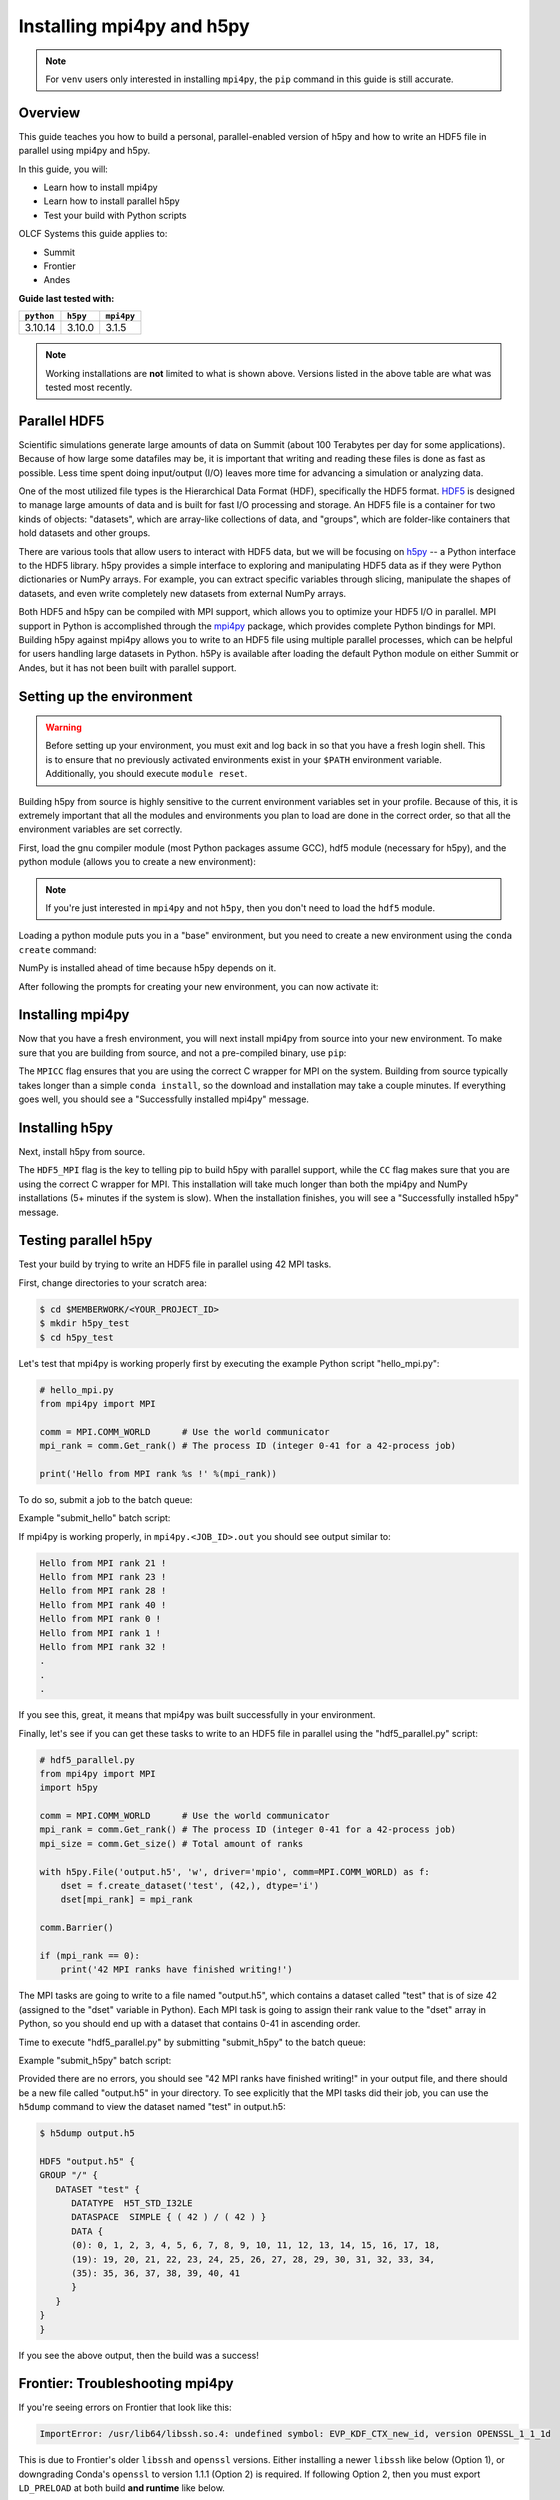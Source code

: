 **************************
Installing mpi4py and h5py
**************************

.. note::
   For ``venv`` users only interested in installing ``mpi4py``, the ``pip``
   command in this guide is still accurate.

Overview
========

This guide teaches you how to build a personal, parallel-enabled version of h5py and how to write an HDF5 file in parallel using mpi4py and h5py.

In this guide, you will: 

* Learn how to install mpi4py
* Learn how to install parallel h5py
* Test your build with Python scripts

OLCF Systems this guide applies to: 

* Summit
* Frontier
* Andes

**Guide last tested with:**

+------------+----------+------------+
| ``python`` | ``h5py`` | ``mpi4py`` |
+============+==========+============+
|  3.10.14   |  3.10.0  |   3.1.5    |
+------------+----------+------------+

.. note::
   Working installations are **not** limited to what is shown above.
   Versions listed in the above table are what was tested most recently.

Parallel HDF5
=============

Scientific simulations generate large amounts of data on Summit (about 100 Terabytes per day for some applications).
Because of how large some datafiles may be, it is important that writing and reading these files is done as fast as possible.
Less time spent doing input/output (I/O) leaves more time for advancing a simulation or analyzing data.

One of the most utilized file types is the Hierarchical Data Format (HDF), specifically the HDF5 format.
`HDF5 <https://www.hdfgroup.org/solutions/hdf5/>`__ is designed to manage large amounts of data and is built for fast I/O processing and storage.
An HDF5 file is a container for two kinds of objects: "datasets", which are array-like collections of data, and "groups", which are folder-like containers that hold datasets and other groups.

There are various tools that allow users to interact with HDF5 data, but we will be focusing on `h5py <https://docs.h5py.org/en/stable/>`__ -- a Python interface to the HDF5 library.
h5py provides a simple interface to exploring and manipulating HDF5 data as if they were Python dictionaries or NumPy arrays.
For example, you can extract specific variables through slicing, manipulate the shapes of datasets, and even write completely new datasets from external NumPy arrays.

Both HDF5 and h5py can be compiled with MPI support, which allows you to optimize your HDF5 I/O in parallel.
MPI support in Python is accomplished through the `mpi4py <https://mpi4py.readthedocs.io/en/stable/>`__ package, which provides complete Python bindings for MPI.
Building h5py against mpi4py allows you to write to an HDF5 file using multiple parallel processes, which can be helpful for users handling large datasets in Python.
h5Py is available after loading the default Python module on either Summit or Andes, but it has not been built with parallel support.

Setting up the environment
==========================

.. warning::
   Before setting up your environment, you must exit and log back in so that you have a fresh login shell.
   This is to ensure that no previously activated environments exist in your ``$PATH`` environment variable.
   Additionally, you should execute ``module reset``.

Building h5py from source is highly sensitive to the current environment variables set in your profile.
Because of this, it is extremely important that all the modules and environments you plan to load are done in the correct order, so that all the environment variables are set correctly.

First, load the gnu compiler module (most Python packages assume GCC), hdf5 module (necessary for h5py), and the python module (allows you to create a new environment):

.. tab-set::

   .. tab-item:: Summit
      :sync: summit

      .. code-block:: bash

         $ module load gcc/12.1.0
         $ module load hdf5/1.14.3
         $ module load miniforge3/24.3.0-0

   .. tab-item:: Andes
      :sync: andes

      .. code-block:: bash

         $ module load gcc/9.3.0
         $ module load hdf5/1.10.7
         $ module load miniforge3/23.11.0-0

   .. tab-item:: Frontier
      :sync: frontier

      .. code-block:: bash

         $ module load PrgEnv-gnu/8.3.3
         $ module load hdf5/1.14.0
         $ module load miniforge3/23.11.0-0

.. note::
   If you're just interested in ``mpi4py`` and not ``h5py``, then you don't need to load the ``hdf5`` module.

Loading a python module puts you in a "base" environment, but you need to create a new environment using the ``conda create`` command:

.. tab-set::

   .. tab-item:: Summit
      :sync: summit

      .. code-block:: bash

         $ conda create -n h5pympi-summit python=3.10 numpy=1.26.4

   .. tab-item:: Andes
      :sync: andes

      .. code-block:: bash

         $ conda create -n h5pympi-andes python=3.10 numpy=1.26.4

   .. tab-item:: Frontier
      :sync: frontier

      .. code-block:: bash

         $ conda create -n h5pympi-frontier python=3.10 numpy=1.26.4

NumPy is installed ahead of time because h5py depends on it.

After following the prompts for creating your new environment, you can now activate it:

.. tab-set::

   .. tab-item:: Summit
      :sync: summit

      .. code-block:: bash

         $ source activate h5pympi-summit

   .. tab-item:: Andes
      :sync: andes

      .. code-block:: bash

         $ source activate h5pympi-andes

   .. tab-item:: Frontier
      :sync: frontier

      .. code-block:: bash

         $ source activate h5pympi-frontier


Installing mpi4py
=================

Now that you have a fresh environment, you will next install mpi4py from source into your new environment.
To make sure that you are building from source, and not a pre-compiled binary, use ``pip``:

.. tab-set::

   .. tab-item:: Summit
      :sync: summit

      .. code-block:: bash

         $ MPICC="mpicc -shared" pip install --no-cache-dir --no-binary=mpi4py mpi4py

   .. tab-item:: Andes
      :sync: andes

      .. code-block:: bash

         $ MPICC="mpicc -shared" pip install --no-cache-dir --no-binary=mpi4py mpi4py

   .. tab-item:: Frontier
      :sync: frontier

      .. code-block:: bash

         $ MPICC="cc -shared" pip install --no-cache-dir --no-binary=mpi4py mpi4py

The ``MPICC`` flag ensures that you are using the correct C wrapper for MPI on the system.
Building from source typically takes longer than a simple ``conda install``, so the download and installation may take a couple minutes.
If everything goes well, you should see a "Successfully installed mpi4py" message.

Installing h5py
===============

Next, install h5py from source.

.. tab-set::

   .. tab-item:: Summit
      :sync: summit

      .. code-block:: bash

         $ HDF5_MPI="ON" CC=mpicc HDF5_DIR=${OLCF_HDF5_ROOT} pip install --no-cache-dir --no-binary=h5py h5py

   .. tab-item:: Andes
      :sync: andes

      .. code-block:: bash

         $ HDF5_MPI="ON" CC=mpicc HDF5_DIR=${OLCF_HDF5_ROOT} pip install --no-cache-dir --no-binary=h5py h5py

   .. tab-item:: Frontier
      :sync: frontier

      .. code-block:: bash

         $ HDF5_MPI="ON" CC=cc HDF5_DIR=${OLCF_HDF5_ROOT} pip install --no-cache-dir --no-binary=h5py h5py

The ``HDF5_MPI`` flag is the key to telling pip to build h5py with parallel support, while the ``CC`` flag makes sure that you are using the correct C wrapper for MPI.
This installation will take much longer than both the mpi4py and NumPy installations (5+ minutes if the system is slow).
When the installation finishes, you will see a "Successfully installed h5py" message.

Testing parallel h5py
=====================

Test your build by trying to write an HDF5 file in parallel using 42 MPI tasks.

First, change directories to your scratch area:

.. code-block:: bash

   $ cd $MEMBERWORK/<YOUR_PROJECT_ID>
   $ mkdir h5py_test
   $ cd h5py_test

Let's test that mpi4py is working properly first by executing the example Python script "hello_mpi.py":

.. code-block:: python

   # hello_mpi.py
   from mpi4py import MPI

   comm = MPI.COMM_WORLD      # Use the world communicator
   mpi_rank = comm.Get_rank() # The process ID (integer 0-41 for a 42-process job)

   print('Hello from MPI rank %s !' %(mpi_rank))

To do so, submit a job to the batch queue:

.. tab-set::

   .. tab-item:: Summit
      :sync: summit

      .. code-block:: bash

         $ bsub -L $SHELL submit_hello.lsf

   .. tab-item:: Andes
      :sync: andes

      .. code-block:: bash

         $ sbatch --export=NONE submit_hello.sl

   .. tab-item:: Frontier
      :sync: frontier

      .. code-block:: bash

         $ sbatch --export=NONE submit_hello.sl


Example "submit_hello" batch script:

.. tab-set::

   .. tab-item:: Summit
      :sync: summit

      .. code-block:: bash

         #!/bin/bash
         #BSUB -P <PROJECT_ID>
         #BSUB -W 00:05
         #BSUB -nnodes 1
         #BSUB -J mpi4py
         #BSUB -o mpi4py.%J.out
         #BSUB -e mpi4py.%J.err

         cd $LSB_OUTDIR
         date

         module load gcc/12.1.0
         module load hdf5/1.14.3
         module load miniforge3/24.3.0-0

         source activate h5pympi-summit

         jsrun -n1 -r1 -a42 -c42 python3 hello_mpi.py

   .. tab-item:: Andes
      :sync: andes

      .. code-block:: bash

         #!/bin/bash
         #SBATCH -A <PROJECT_ID>
         #SBATCH -J mpi4py
         #SBATCH -N 1
         #SBATCH -p gpu
         #SBATCH -t 0:05:00

         unset SLURM_EXPORT_ENV

         cd $SLURM_SUBMIT_DIR
         date

         module load gcc/9.3.0
         module load hdf5/1.10.7
         module load miniforge3/23.11.0-0

         source activate h5pympi-andes

         srun -n42 python3 hello_mpi.py

   .. tab-item:: Frontier
      :sync: frontier

      .. code-block:: bash

         #!/bin/bash
         #SBATCH -A <PROJECT_ID>
         #SBATCH -J mpi4py
         #SBATCH -N 1
         #SBATCH -p batch
         #SBATCH -t 0:05:00

         unset SLURM_EXPORT_ENV

         cd $SLURM_SUBMIT_DIR
         date

         module load PrgEnv-gnu/8.3.3
         module load hdf5/1.14.0
         module load miniforge3/23.11.0-0

         source activate h5pympi-frontier

         srun -n42 python3 hello_mpi.py

If mpi4py is working properly, in ``mpi4py.<JOB_ID>.out`` you should see output similar to:

.. code-block::

   Hello from MPI rank 21 !
   Hello from MPI rank 23 !
   Hello from MPI rank 28 !
   Hello from MPI rank 40 !
   Hello from MPI rank 0 !
   Hello from MPI rank 1 !
   Hello from MPI rank 32 !
   .
   .
   .

If you see this, great, it means that mpi4py was built successfully in your environment.

Finally, let's see if you can get these tasks to write to an HDF5 file in parallel using the "hdf5_parallel.py" script:

.. code-block:: python

   # hdf5_parallel.py
   from mpi4py import MPI
   import h5py

   comm = MPI.COMM_WORLD      # Use the world communicator
   mpi_rank = comm.Get_rank() # The process ID (integer 0-41 for a 42-process job)
   mpi_size = comm.Get_size() # Total amount of ranks

   with h5py.File('output.h5', 'w', driver='mpio', comm=MPI.COMM_WORLD) as f:
       dset = f.create_dataset('test', (42,), dtype='i')
       dset[mpi_rank] = mpi_rank

   comm.Barrier()

   if (mpi_rank == 0):
       print('42 MPI ranks have finished writing!')

The MPI tasks are going to write to a file named "output.h5", which contains a dataset called "test" that is of size 42 (assigned to the "dset" variable in Python).
Each MPI task is going to assign their rank value to the "dset" array in Python, so you should end up with a dataset that contains 0-41 in ascending order.

Time to execute "hdf5_parallel.py" by submitting "submit_h5py" to the batch queue:

.. tab-set::

   .. tab-item:: Summit
      :sync: summit

      .. code-block:: bash

         $ bsub -L $SHELL submit_h5py.lsf

   .. tab-item:: Andes
      :sync: andes

      .. code-block:: bash

         $ sbatch --export=NONE submit_h5py.sl

   .. tab-item:: Frontier
      :sync: frontier

      .. code-block:: bash

         $ sbatch --export=NONE submit_h5py.sl

Example "submit_h5py" batch script:

.. tab-set::

   .. tab-item:: Summit
      :sync: summit

      .. code-block:: bash

         #!/bin/bash
         #BSUB -P <PROJECT_ID>
         #BSUB -W 00:05
         #BSUB -nnodes 1
         #BSUB -J h5py
         #BSUB -o h5py.%J.out
         #BSUB -e h5py.%J.err

         cd $LSB_OUTDIR
         date

         module load gcc/12.1.0
         module load hdf5/1.14.3
         module load miniforge3/24.3.0-0

         source activate h5pympi-summit

         jsrun -n1 -r1 -a42 -c42 python3 hdf5_parallel.py

   .. tab-item:: Andes
      :sync: andes

      .. code-block:: bash

         #!/bin/bash
         #SBATCH -A <PROJECT_ID>
         #SBATCH -J h5py
         #SBATCH -N 1
         #SBATCH -p gpu
         #SBATCH -t 0:05:00

         unset SLURM_EXPORT_ENV

         cd $SLURM_SUBMIT_DIR
         date

         module load gcc/9.3.0
         module load hdf5/1.10.7
         module load miniforge3/23.11.0-0

         source activate h5pympi-andes

         srun -n42 python3 hdf5_parallel.py

   .. tab-item:: Frontier
      :sync: frontier

      .. code-block:: bash

         #!/bin/bash
         #SBATCH -A <PROJECT_ID>
         #SBATCH -J h5py
         #SBATCH -N 1
         #SBATCH -p batch
         #SBATCH -t 0:05:00

         unset SLURM_EXPORT_ENV

         cd $SLURM_SUBMIT_DIR
         date

         module load PrgEnv-gnu/8.3.3
         module load hdf5/1.14.0
         module load miniforge3/23.11.0-0

         source activate h5pympi-frontier

         srun -n42 python3 hdf5_parallel.py


Provided there are no errors, you should see "42 MPI ranks have finished writing!" in your output file, and there should be a new file called "output.h5" in your directory.
To see explicitly that the MPI tasks did their job, you can use the ``h5dump`` command to view the dataset named "test" in output.h5:

.. code-block:: bash

   $ h5dump output.h5

   HDF5 "output.h5" {
   GROUP "/" {
      DATASET "test" {
         DATATYPE  H5T_STD_I32LE
         DATASPACE  SIMPLE { ( 42 ) / ( 42 ) }
         DATA {
         (0): 0, 1, 2, 3, 4, 5, 6, 7, 8, 9, 10, 11, 12, 13, 14, 15, 16, 17, 18,
         (19): 19, 20, 21, 22, 23, 24, 25, 26, 27, 28, 29, 30, 31, 32, 33, 34,
         (35): 35, 36, 37, 38, 39, 40, 41
         }
      }
   }
   }

If you see the above output, then the build was a success!

Frontier: Troubleshooting mpi4py
================================

If you're seeing errors on Frontier that look like this:

.. code-block::

   ImportError: /usr/lib64/libssh.so.4: undefined symbol: EVP_KDF_CTX_new_id, version OPENSSL_1_1_1d

This is due to Frontier's older ``libssh`` and ``openssl`` versions.
Either installing a newer ``libssh`` like below (Option 1), or downgrading Conda's ``openssl`` to version 1.1.1 (Option 2) is required.
If following Option 2, then you must export ``LD_PRELOAD`` at both build **and runtime** like below.

.. tab-set::

   .. tab-item:: Frontier
      :sync: frontier

      .. code-block:: bash

         # Option 1 (use a newer libssh with your conda's newer openssl):
         $ conda create -n h5pympi-frontier python=3.10 libssh numpy=1.26.4 -c conda-forge

         # Option 2 (downgrade your conda's openssl to match Frontier's):
         $ conda create -n h5pympi-frontier python=3.10 openssl=1.1.1 numpy -c conda-forge
         $ export LD_PRELOAD="/usr/lib64/libcrypto.so /usr/lib64/libssh.so.4 /usr/lib64/libssl.so.1.1"


Additional Resources
====================

* `h5py Documentation <https://docs.h5py.org/en/stable/>`__
* `mpi4py Documentation <https://mpi4py.readthedocs.io/en/stable/>`__
* `HDF5 Support Page <https://portal.hdfgroup.org/display/HDF5/HDF5>`__
